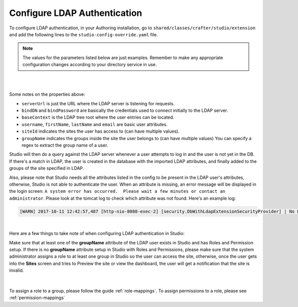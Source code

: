 .. _crafter-studio-configure-ldap:

=============================
Configure LDAP Authentication
=============================

To configure LDAP authentication, in your Authoring installation, go to ``shared/classes/crafter/studio/extension`` and add the
following lines to the ``studio-config-override.yaml`` file.

.. note:: The values for the parameters listed below are just examples.  Remember to make any appropriate configuration changes according to your directory service in use.

|

.. code-block:: properties
      :linenos:
      :caption: shared/classes/crafter/studio/extension/studio-config-override.yaml

      # Defines security provider for accessing repository. Possible values:
      # db (users are stored in database)
      # ldap (users are imported from LDAP into the database)
      studio.security.type: ldap
      # LDAP Server url
      studio.security.ldap.serverUrl: ldap://localhost:389
      # LDAP bind DN (user)
      studio.security.ldap.bindDN: cn=Manager,dc=my-domain,dc=com
      # LDAP bind password
      studio.security.ldap.bindPassword: secret
      # LDAP base context (directory root)
      studio.security.ldap.baseContext: dc=my-domain,dc=com
      # LDAP username attribute
      studio.security.ldap.userAttribute.username: uid
      # LDAP first name attribute
      studio.security.ldap.userAttribute.firstName: cn
      # LDAP last name attribute
      studio.security.ldap.userAttribute.lastName: sn
      # LDAP email attribute
      studio.security.ldap.userAttribute.email: mail
      # LDAP site ID attribute
      studio.security.ldap.userAttribute.siteId: crafterSite
      # LDAP groups attribute
      studio.security.ldap.userAttribute.groupName: crafterGroup
      # LDAP groups attribute name regex
      studio.security.ldap.userAttribute.groupName.regex: cn=Crafter_([a-zAZ]+),.*
      # LDAP groups attribute match index
      studio.security.ldap.userAttribute.groupName.matchIndex: 1
      # LDAP default site if site ID attribute not found
      studio.security.ldap.defaultSiteId: default

|

Some notes on the properties above:

- ``serverUrl`` is just the URL where the LDAP server is listening for requests.
- ``bindDN`` and ``bindPassword`` are basically the credentials used to connect initially to the LDAP server.
- ``baseContext`` is the LDAP tree root where the user entries can be located.
- ``username``, ``firstName``, ``lastName`` and ``email`` are basic user attributes.
- ``siteId`` indicates the sites the user has access to (can have multiple values).
- ``groupName`` indicates the groups inside the site the user belongs to (can have multiple values)  You can specify a regex to extract the group name of a user.

Studio will then do a query against the LDAP server whenever a user attempts to log in and the user is not yet in the DB. If there's a match in LDAP, the user is
created in the database with the imported LDAP attributes, and finally added to the groups of the site specified in LDAP.

Also, please note that Studio needs all the attributes listed in the config to be present in the LDAP user's attributes, otherwise, Studio is not able to authenticate the user.  When an attribute is missing, an error message will be displayed in the login screen: ``A system error has occurred.  Please wait a few minutes or contact an administrator``.  Please look at the tomcat log to check which attribute was not found.  Here's an example log:

.. code-block:: guess

    [WARN] 2017-10-11 12:42:57,487 [http-nio-8080-exec-2] [security.DbWithLdapExtensionSecurityProvider] | No LDAP attribute crafterGroup found for username cbrunato

|

Here are a few things to take note of when configuring LDAP authentication in Studio:

Make sure that at least one of the **groupName** attribute of the LDAP user exists in Studio and has Roles and Permission setup.  If there is no **groupName** attribute setup in Studio with Roles and Permissions, please make sure that the system administrator assigns a role to at least one group in Studio so the user can access the site, otherwise, once the user gets into the **Sites** screen and tries to Preview the site or view the dashboard, the user will get a notification that the site is invalid.

    .. image:: /_static/images/system-admin/ldap-user-group-no-role-assigned.png
        :alt: System Admin LDAP Config - LDAP user group attribute not assigned to a role
        :width: 35 %
        :align: center

|

To assign a role to a group, please follow the guide :ref:`role-mappings`.  To assign permissions to a role, please see :ref:`permission-mappings`


